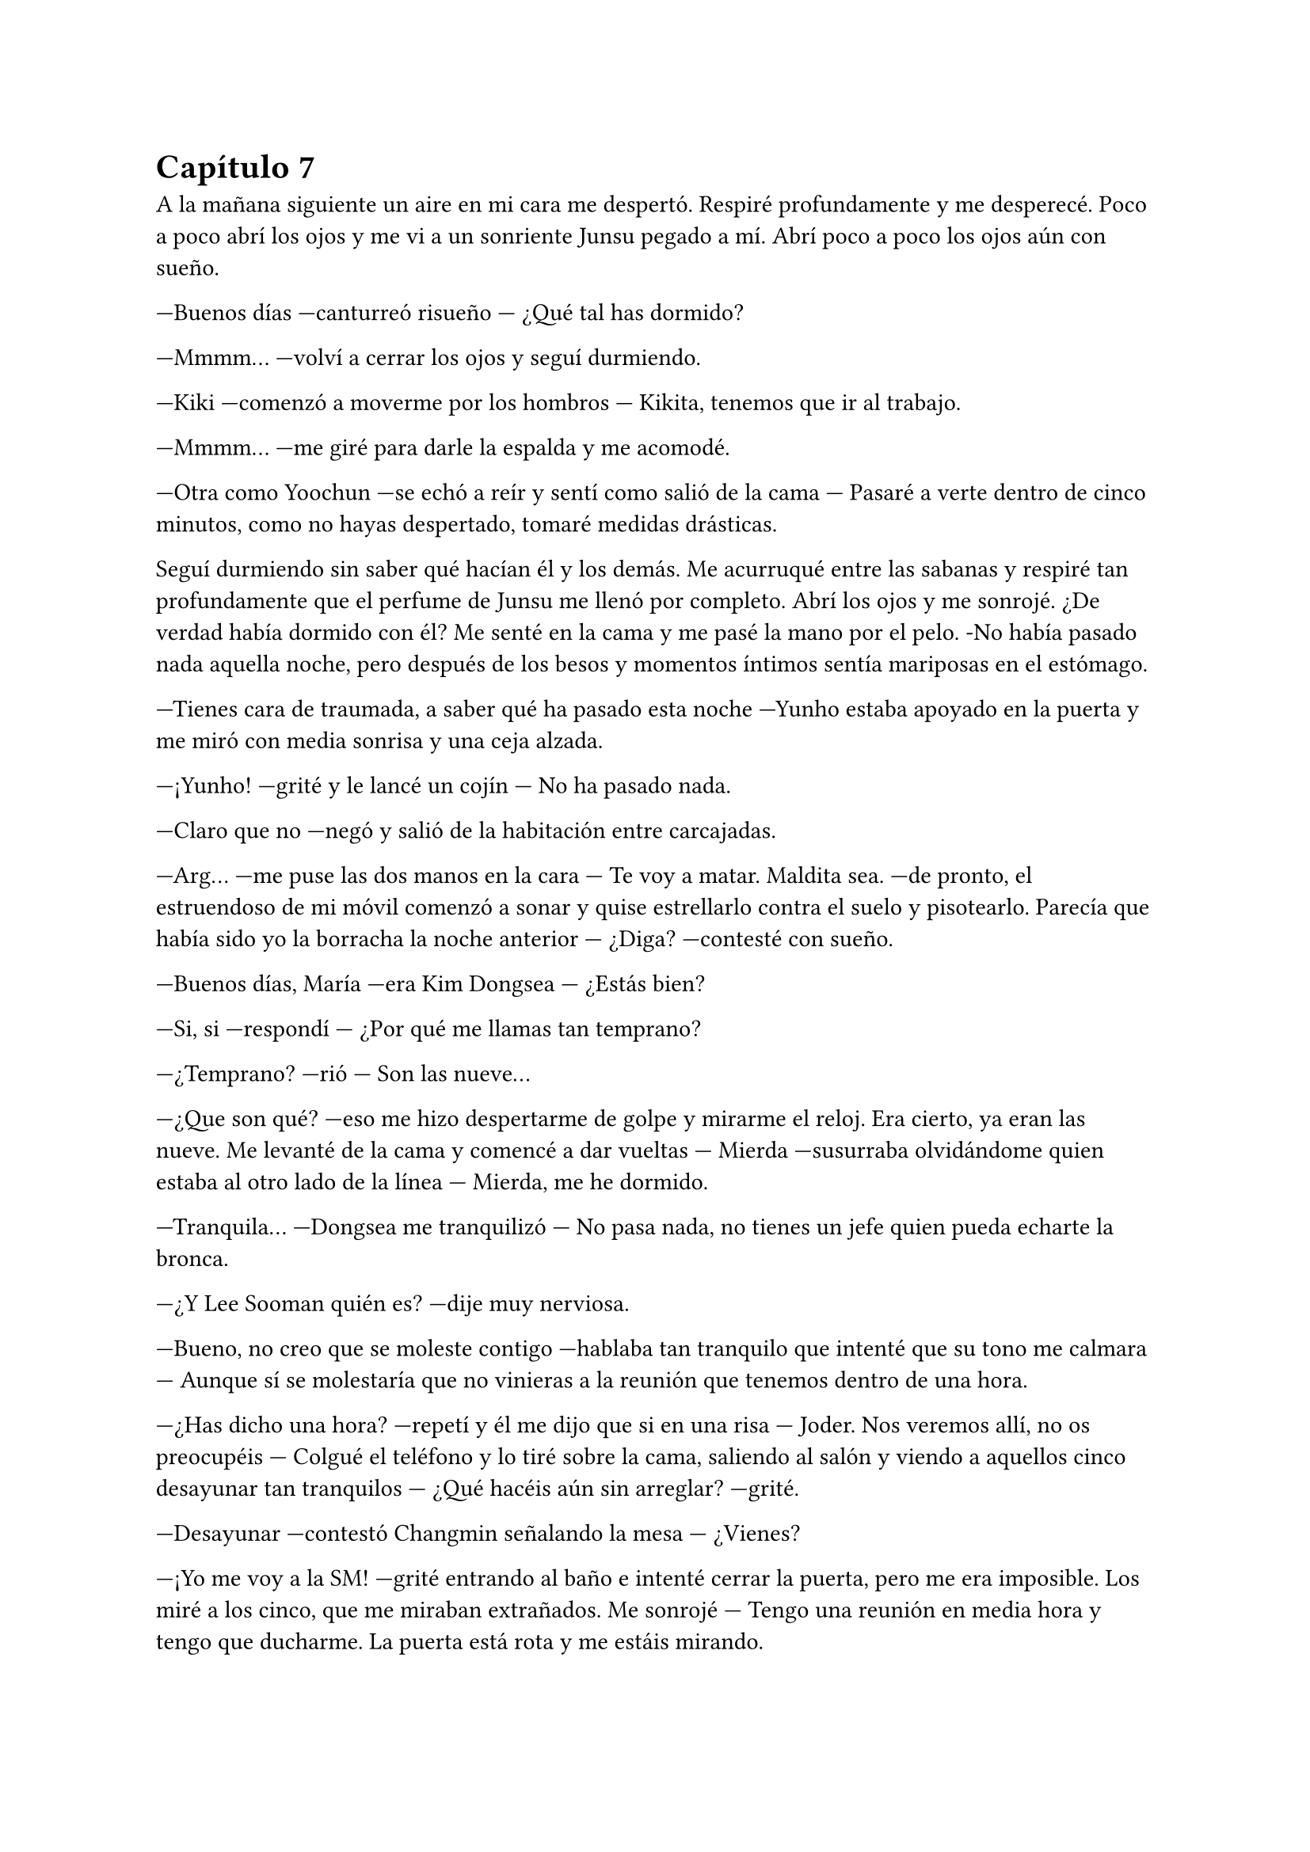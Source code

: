 = Capítulo 7

A la mañana siguiente un aire en mi cara me despertó. Respiré profundamente y me desperecé. Poco a poco abrí los ojos y me vi a un sonriente Junsu pegado a mí. Abrí poco a poco los ojos aún con sueño.

---Buenos días ---canturreó risueño --- ¿Qué tal has dormido?

---Mmmm... ---volví a cerrar los ojos y seguí durmiendo.

---Kiki ---comenzó a moverme por los hombros --- Kikita, tenemos que ir al trabajo.

---Mmmm... ---me giré para darle la espalda y me acomodé.

---Otra como Yoochun ---se echó a reír y sentí como salió de la cama --- Pasaré a verte dentro de cinco minutos, como no hayas despertado, tomaré medidas drásticas.

Seguí durmiendo sin saber qué hacían él y los demás. Me acurruqué entre las sabanas y respiré tan profundamente que el perfume de Junsu me llenó por completo. Abrí los ojos y me sonrojé. ¿De verdad había dormido con él? Me senté en la cama y me pasé la mano por el pelo. -No había pasado nada aquella noche, pero después de los besos y momentos íntimos sentía mariposas en el estómago.

---Tienes cara de traumada, a saber qué ha pasado esta noche ---Yunho estaba apoyado en la puerta y me miró con media sonrisa y una ceja alzada.

---¡Yunho! ---grité y le lancé un cojín --- No ha pasado nada.

---Claro que no ---negó y salió de la habitación entre carcajadas.

---Arg... ---me puse las dos manos en la cara --- Te voy a matar. Maldita sea. ---de pronto, el estruendoso de mi móvil comenzó a sonar y quise estrellarlo contra el suelo y pisotearlo. Parecía que había sido yo la borracha la noche anterior --- ¿Diga? ---contesté con sueño.

---Buenos días, María ---era Kim Dongsea --- ¿Estás bien?

---Si, si ---respondí --- ¿Por qué me llamas tan temprano?

---¿Temprano? ---rió --- Son las nueve...

---¿Que son qué? ---eso me hizo despertarme de golpe y mirarme el reloj. Era cierto, ya eran las nueve. Me levanté de la cama y comencé a dar vueltas --- Mierda ---susurraba olvidándome quien estaba al otro lado de la línea --- Mierda, me he dormido.

---Tranquila... ---Dongsea me tranquilizó --- No pasa nada, no tienes un jefe quien pueda echarte la bronca.

---¿Y Lee Sooman quién es? ---dije muy nerviosa.

---Bueno, no creo que se moleste contigo ---hablaba tan tranquilo que intenté que su tono me calmara --- Aunque sí se molestaría que no vinieras a la reunión que tenemos dentro de una hora.

---¿Has dicho una hora? ---repetí y él me dijo que si en una risa --- Joder. Nos veremos allí, no os preocupéis --- Colgué el teléfono y lo tiré sobre la cama, saliendo al salón y viendo a aquellos cinco desayunar tan tranquilos --- ¿Qué hacéis aún sin arreglar? ---grité.

---Desayunar ---contestó Changmin señalando la mesa --- ¿Vienes?

---¡Yo me voy a la SM! ---grité entrando al baño e intenté cerrar la puerta, pero me era imposible. Los miré a los cinco, que me miraban extrañados. Me sonrojé --- Tengo una reunión en media hora y tengo que ducharme. La puerta está rota y me estáis mirando.

---Tranquila Kikita ---Junsu me sonrió --- Nosotros tenemos la misma reunión, y por lo de la puerta no te preocupes, hay confianza.

Todos miramos a Junsu, quien se sonrojó. Se pasó la mano por el pelo y se echó a reír tratando de quitarle importancia y que estaba en broma. Yo me quedé un poco en shock porque recordé el día que estaba sola con él, que fue quien me puso el pijama después de salir de la ducha. Me tapé la boca con la mano tratando de esconder que me quería morir.

---No, por favor ---suspiré.

Me di la vuelta en el baño y me aseé lo mejor que pude, que fue lavarme el pelo y la cara. Me arreglé lo mejor que pude, sin poder estirarme el pelo --como siempre solía llevar-- y nos fuimos los seis en el coche hacia la SM. En la entrada me encontré con Dongsea sonriente.

---Puntual ---sonrió amablemente --- ¿Vamos? ---miró a los otros cinco --- Nos están esperando.

---¿De qué va la reunión? ---pregunté sorprendida.

---De tu guión ---respondió Yoochun --- Y en la reunión encontrarás a todos los Super Junior, Boa y otros artistas más ---me sonrió amablemente.

Hubiera dicho mil barbaridades si no llega a ser porque estaba un poco en estado de shock y tenía a mucha gente a mi alrededor. Como para hacer alguna locura. El camino ya lo conocía, era la misma dirección que a mi despacho, solo que en vez de parar en mi puerta, llegamos a una un poco más grande que había al fondo de la sala.

Entramos y yo me sorprendí al ver toda esa gente ahí. Conté a los trece Super Junior. Boa, y varios artistas más que no era de la SM también estaban allí. Sonreí y Heechul, tan animado como era siempre, se puso en pie y me cogió de las manos.

---¡Kiki! ---alzó la voz y señaló toda la sala --- ¿Has visto? Nos hemos reunido todos para hacer la película, ¡tú película!

---Ya veo. Muchas gracias a todos ---sonreí avergonzada, sinceramente no sabía cómo actuar. Todos me estaban mirando. Estaba tan agradecida de que estuviese pasando aquello, no tenían por qué hacerlo, pero allí estaban todos.

La reunión fue maravillosa, hablamos sobre millones de cosas de mi historia. Cada segundo que pasaba ahí dentro, riendo y charlando era más leña al fuego. Realmente mi sueño se estaba haciendo realidad, poco a poco iba a llegar, tal vez no a lo más alto, pero si iba a ver las cosas desde una altura vertiginosa.

Una vez terminada la reunión y firmado los papeles correspondientes para el contrato y el comienzo de la preparación del guión y rodaje, me fui directa a mi despacho. Cuanto me hubiera gustado tener a mis padres, a mi familia, a mis amigos en ese momento tan maravilloso para mí, pero tenía algo más parecido a una familia a mi lado en ese momento, aunque yo no me diera cuenta.

---Kiki ---Jaejoong entró por la puerta asomando la cabeza, sonriente --- ¿Estás bien?

---Si, si ---me sequé unas lágrimas que cayeron por mi mejilla y le invité a que pasara --- ¿Ocurre algo?

---No, que va ---sonrió amablemente y pasó cerrando a su espalda --- ¿Se ha dicho algo en la reunión que te haya molestado? Te has ido casi corriendo nada más terminar.

---¡No, no! ---negué con rapidez y sonreí complacida --- Realmente estoy feliz, Jae ---me puse las manos en la cara y lloré --- Jamás habría imaginado que... ---y no pude continuar. Lloraba y lloraba sin parar. Pude notar como él se puso algo incómodo, pero cariñosamente me abrazó.

---Es normal que te sientas así ---me dijo mientras me acariciaba el pelo.

---Estoy feliz ---me separé ligeramente mientras me recomponía --- Y muy enfadada también, la verdad ---fruncí el ceño y me crucé de brazos.

---¿Y eso? ---se sorprendió mucho.

---Estoy enfadada con Yoochun, por haber metido las narices donde no lo llaman ---me sequé la cara con un pañuelo y resoplé vencida. Ya poco podía hacer.

---Venga ya ---comenzó a reírse --- Y ahora me vas a decir que lo ha hecho mal.

---No ---negué y sonreí como una tonta --- Le estoy muy agradecida, aunque antes de haberla presentado quería hacer algunos arreglos ---me volví hacia mi mesa y me quedé pensativa mientras miraba los papeles que habíamos preparado --- Ahora necesito a las actrices españolas.

---Yo tengo una opción para eso, ¿sabes?

Lo miré y suspiré agachando la cabeza. Sabía perfectamente de qué estaba hablando.

Ese día fue muy movido. La gente entraba y salía de mi despacho hablando muy rápido y de muchas cosas. Mi teléfono no dejaba de sonar y tenía varias entrevistas sobre mil y una cosas. Realmente acababa de entender que ese trabajo no era tan fácil como yo creía que era.

Llegué a mi casa pasadas las nueve, sin haber cenado y muerta de cansancio. No había visto a los chicos después de la reunión y de la conversación que había tenido con Jae, así que supuse que estarían muy liados con su nuevo disco.

Lo primero que hice fue ducharme con la tranquilidad de que, aunque tuviera la puerta abierta, nadie me miraría. Me coloqué el albornoz y calenté algo de la cena del día anterior y, mientras veía la televisión echada sobre el sofá, cenaba.

Ese día no hablaba de nada interesante en ningún canal famoso, así que me puse a ver los canales internacionales. Noticias sobre el electorado norteamericano y noticias sobre problemas económicos en algunos países. El mundo realmente era un sinfín de problemas y asuntos importantes, ¿que era yo en ese mundo tan grande? Solo un grano de arena en una gran playa, a la que nadie conocía, a la que nadie tenía en cuenta.

---¡Kiki! ---me puse en pie sobre el sofá, retirándome el pelo mojado de la cara --- ¡Hazlo! No tengas miedo ---alcé un puño y grité casi en silencio para no molestar a mis vecinos --- ¡Persigue tu sueño! ---me tiré al sofá y rodé hasta caer al suelo, estrellarme con la mesa y provocar que el plato cayera sobre mi pelo. Reí estruendosamente --- ¡Llámalas!

Antes de hablar con nadie y llamar a nadie me volví a duchar. Luego me dispuse a conectar el chat en el portátil, sonreí al ver a las chavalas con quien quería hablar conectadas. Les dije seriamente lo que tenía pensado y...

---Mierda... ---susurré para mis adentros --- Perdone ---me dirigí al taxista --- ¿Podría ir más rápido?

---Por si no lo ve hay atasco --- Me dijo con cara de perro.

---¿A cuánto queda el aeropuerto de aquí? --- Puse cara de fastidio mirando mi reloj.

---Una hora y cuarenta y cinco minutos, ¿desea bajar e ir andando? --- Me miró volteándose y sonrió.

---No ---negué y me acurruqué en el asiento, viendo cómo la gente que caminaba iba mucho más rápido que el tráfico.

Y al fin llegué. Aquel aeropuerto no era el que me había traído a Corea, pero me recordaba ligeramente a cuando yo llegué al país. Suspiré profundamente y pensé en unas semanas atrás. No había vuelto a hablar con Junsu del tema, bueno, realmente me fue imposible hablar con él, habían viajado a Japón para promocionar un single con la canción que habían lanzado en Corea, los japoneses son bastante celosos con respecto a la música.

Sonreí y miré los vuelos, aún faltaba media hora. Me senté a esperar y seguí analizando mis semanas. Hice buenas migas con Boa, cosa que no me sorprendió mucho, era una chica muy agradable, hablamos sobre su triunfo en USA y sobre mil cosas más. Conseguí lidiar tanto con la cantante, que me dijo que en realidad ella no había tenido ninguna relación con Yoochun, que había sido una de sus bailarinas, pero que mantenía una buena relación de amistad
con él.

Con respecto al juicio, gané. Los pillaron a los tres y los encerraron, dándome a mí un buen pellizco de dinero. Aunque no me quedé del todo satisfecha conmigo misma, pero realmente no podía pedir nada más, se había hecho justicia, eso era lo que importaba. Y cuando suspiré mirándome el reloj, vi que casi era la hora y lo escuché.

--- _"El vuelo 351 con procedencia de España, ha hecho su llegada en..."_ --- Y bla, bla, bla.

Me puse en pie con rapidez y fui hacia donde llegaban los recién llegados al país. Muchos de ellos turistas, mismos coreanos, empresarios y... ellas cuatro. Sonreí y reí como una tonta cuando las vi llegar con el carrito y las maletas. Cuando pude acercarme a ellas, nos abrazamos con fuerza y, sin decir nada, lloramos.

Para una era la primera vez que nos veíamos en persona, para las otras no era la primera vez, pero como si lo fuera. Después de mucho tiempo ya las tenía allí. No sabía qué decir, estaba muy emocionada. Un poco apartada miré a Elena, quien estaba cohibida con una sonrisa y lágrimas en los ojos. Ella había sido mi mejor amiga por tanto tiempo que no podía dejar pasar esta oportunidad. Hana me miraba con seriedad, diciéndome mil cosas con su mirada de ojos claros mientras se revolvía su pelo corto y pelirrojo. Las otras dos se miraban entre sí, Jane no podía disimular su gesto de ilusión mientras agarraba a Rocío del brazo.

Negué con la cabeza y, diciendo lo justo, pedimos una furgoneta taxi y fuimos dirección a mi casa. Avisé de que mi piso era pequeño, pero que no había problemas para empezar, ya que había albergado durante una noche a seis personas en su interior sin ningún problema. También avisé sobre las normas: nada de comportamientos alocados en la agencia, en las reuniones o extraoficialmente, eran actrices y desde luego eso era un trabajo, no un lugar de recreo. Hana me miró con sonrisa tranquilizadora y prometió que todo iría bien, a lo que las demás asintieron.

Y después de dos interminables horas de viaje, llegamos a mi acogedor piso, el cual había limpiado antes de su visita, aunque realmente no estaba muy sucio, yo sola tampoco manchaba demasiad. Exceptuando cuando los chicos venían a verme, o cuando Heechul decidía pasarse junto con Siwon para saludarme, que por obligación sacaba bebidas y algo para picar, y no sé cómo se las apañaba, pero siempre me manchaba el sofá de cualquier cosa que tuviera su vaso, o el suelo de comida pisoteada. Me volteé, las miré llorosa y agaché la cabeza.

---Realmente me alegra teneros aquí, ayudándome en esto...

---Bueno ---Hana tomó la palabra, mesándose sus cabellos rojizos --- No había que apretar mucho los tornillos para aceptar venir a gastos pagados ---rió escandalosamente, su acento andaluz me hizo reír.

---Cierto ---Jane rió con ella --- Milagrosamente la ecuación trabajo dinero, funcionó en mi casa. ¡Al fin algo emocionante en la vida! ---alzó un puño.

---Y tan emocionante ---Rocío asintió algo avergonzada --- No sé cómo agradecerte esto, Kiki.

---¡Eso, eso! ---Jane me abrazó y yo acaricié su pelo rubio --- ¡Muchas gracias!

---No hay que darlas ---dije con emoción --- Gracias a vosotras.

---Esto... Kiki ---Elena, que se mantenía apartada, captó mi atención. Estaba muy seria, y parecía que se iba a echar a llorar --- ¿Podemos hablar? 

Suspiré. Tenía que enfrentarme a ello. Era mi deber por la amistad que habíamos tenido. Hana me colocó una mano en el hombro y asintió con la cabeza, sonriente, pero a su vez seria.

--- Id acomodándoos en el piso, será provisional hasta que os pilléis uno mejor ---les dije a las tres --- Yo... ---miré hacia Elena --- Nosotras ahora venimos.

---No te preocupes, Kikita ---Jane me guiñó un ojo --- Que os vaya bien.

Salimos a pasear por la ciudad. Ese día me lo había pedido libre expresamente para poder atender a mis invitadas, a las nuevas actrices para la película de SM Entertainment High School. Al principio íbamos en silencio, hasta que llegamos al centro de un parque, donde estaba lleno de gente.

--- Me ha hecho mucha ilusión esto, y más que me ha ayudado...  ---me miró a la cara y yo puse un puchero mientras me sonrojaba.

Lo que yo creía que iba a ser tres o cuatro palabras se formó en una conversación de más de dos horas sentadas en un banco junto a una fuente llena de agua translúcida. Al final todo terminó en tres o cuatro lágrimas y un fuerte abrazo. Habíamos dejado esas rencillas que nos separaron en el pasado y decidimos pasar página.

A la vuelta pasamos por un supermercado para comprar comida especial para ese día. La tenía todo el rato a mi lado señalando a cada coreano que veía ir o venir.

---Elena ---la frené --- ¿Vas a estar así toda tu estancia?

---Pues espera a ver cuándo me cruce con Donghae ---se sonrojó con ambas manos en la mejilla, muy emocionada --- ¡Ah, mira! ---me enseñó una pulsera. Pulsera que reconocí por ser como la que Donghae siempre llevaba puesta a todos lados --- ¡Me la he comprado!

---Ay madre mía ---reí muy divertida.

Recordé que antes de viajar a Corea yo también me había comprado alguna joya que coincidía con la que los chicos llevaban. Me sonrojé al recordarlo.

Llegamos hasta el piso y nos pusimos a hacer la comida. Cada una tomó su parte en la tarea. Hana cocinaba mientras yo la ayudaba, Elena y Jane preparaban la mesa, y Rocío --que pidió que la llamáramos R-- se dedicaba a avisar con el móvil a su familia y a las demás que habían llegado bien y que estaban sanas y salvas en mi casa.

El ambiente había mejorado muchísimo en cuestión de dos horas desde que habíamos llegado. Hana había comenzado a mirar de mejor manera a Elena. Anteriormente ya le había contado los problemas que había tenido con ella y no le hizo ni pizca de gracia la manera que había tenido de actuar conmigo. Pero si yo la había perdonado ella podría hacerlo. Todo iba a pedir de boca hasta que alguien llamó a mi puerta. Extrañada, la abrí y vi a Heechul, esta vez solo.

---¿Y tu móvil? ---puso mala cara, de pronto olisqueó algo --- ¿Estás cocinando?

---Eh, Heechul, no puedes entrar ---lo detuve antes de que entrara --- ¿No me escuchas cuando hablo?

--- Tampoco es que hayas dicho algo interesante ---rió y me sacó la lengua --- ¿Ocurre algo malo? ¿Tienes visita? ¿Algún chico? ¿Junsu...?

---¡Basta! ---me sonrojé mucho y cerré la puerta a mi espalda saliendo de mi piso --- No es ningún chico. Son las chicas, mis amigas.

---¿Ya han llegado? --- Abrió mucho la boca y sonrió --- ¡Quiero conocerlas!

---¡No será ahora! ---fruncí el ceño --- Están cansadas, ya las conocerás el lunes, no seas pesado.

---Eres mala, Kikita ---puso un puchero pero de pronto su rostro cambió --- Quería hablar contigo de algo serio ---se pasó la mano por su nuevo pelo, un bonito corte que le tapaba la frente y parte de un ojo. Me miró a los ojos --- He tenido unos problemas y me va a ser imposible empezar con el rodaje.

---¡¿Qué?! ---grité, haciendo que él se tapara los oídos --- ¿Qué tipo de problemas, Kim Heechul?

---Son personales ---suspiró y se puso la mano en el pecho --- ¿No es extraño que hoy venga solo, sin Siwon?

---¿Os habéis peleado? ---abrí mucho los ojos. Algo podía esperarme, Heechul tenía mucho temperamento y realmente había que estudiar siete másteres para poder aprender a manejarlo bien. Aunque no entendía cómo podía haberse peleado con Siwon, si era uno de los pocos que toleraba al alocado.

---Psé... más o menos ---se encogió de hombros y se sentó en el rellano de la escalera --- En realidad discutí con Sungmin y Eunhyuk ---puso un puchero bajando la cabeza --- Y Siwon esta vez se puso de su lado diciendo que yo estaba equivocado.

---Bueno, no sé cuál será el motivo ---me senté a su lado --- Y comprendo si no me lo quieres contar pero, tal vez, si Siwon se ha puesto de su lado, es que tienen razón.

---¿Tú también? ---se puso demasiado serio. Juraría que no lo había visto tan serio en mi vida --- Mira, será una tontería, pero tengo mis problemas con la gente, ¡nadie es perfecto! Pero tengo que mentalizarme para hacer la película.

---Nadie ha dicho que seas perfecto, lo siento si te ha molestado ---apoyé la mano en su hombro --- Me sorprende que te cueste hacer la película.

---No insistas ---me dijo mientras me señalaba con el dedo --- No te lo voy a contar ---suspiró profundamente y alzó la cabeza al techo, luego me miró --- Dame un poco de tiempo, ¿quieres?

---Como necesites ---sonreí con calma.

---Gracias ---se puso en pie y miró a la puerta de mi piso --- Que te vaya bien con tus amigas.

---Claro que me va a ir bien ---sonreí alzando el pulgar con emoción.

---Este fin de semana estaré fuera grabando unas cosas con SuJu T ---me dijo --- Así que, cuando vuelva, charlaremos en tu despacho, de productora a actor.

---Que profundo suena eso, Heechul ---le di unas palmadas en la espalda --- Que os vaya bien.

---Gracias ---me guiñó un ojo --- ¡A ti también!

Y se marchó corriendo por las escaleras. Negué con la cabeza y, cuando iba a llamar a la puerta para que me abrieran, casualmente se abrió sola. Alcé una ceja, las cuatro me miraban con una gran sonrisa.

---¿Era el auténtico Kim Heechul? ---Jane tenía estrellas en los ojos de la emoción.

---¡Claro que sí, Jane, era su voz! ---R le dio en el brazo --- ¿Y eso que ha venido a verte?

---¿Tienes un lío con él? ---Hana sonrió de lado, lo dijo a posta para chincharme.

---¿Por qué no ha pasado? ---Elena puso un puchero.

---A ver --- Suspiré y entré al piso empujándolas para que entraran también --- Si, era el auténtico Heechul y quería verme para hablar del rodaje. No, no tengo ningún lío con él. Y no ha pasado porque no tenía tiempo.

Entre risas, quejas y muchas tonterías, comimos más feliz que nadie en el mundo. Íbamos a hacer cosas geniales una vez que llegara el lunes, y las notaba demasiado nerviosas ante los acontecimientos que se avecinaban. Y las entendía, yo al principio estaba así o peor.

A la hora de dormir fue un show total. Jane y R durmieron juntas en el sofá, Elena durmió conmigo --por pura costumbre, como en los viejos tiempos-- y a Hana le preparé una cama provisional, donde durmieron anteriormente Yoochun y Changmin. Aunque en realidad eso no lo confesé.